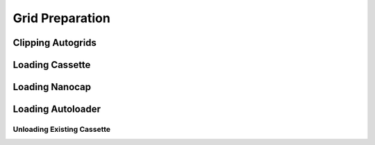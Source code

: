 
Grid Preparation
================

Clipping Autogrids
------------------

Loading Cassette
----------------

Loading Nanocap
---------------

.. _loading-loading-autoloader:

Loading Autoloader
------------------

Unloading Existing Cassette
~~~~~~~~~~~~~~~~~~~~~~~~~~~

